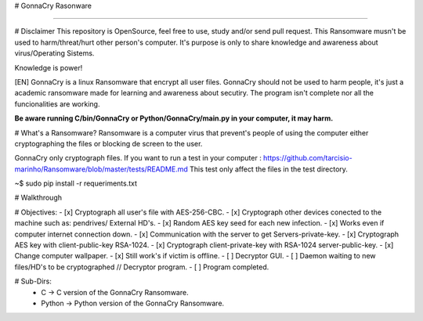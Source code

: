 # GonnaCry Rasonware 


.. image:: https://img.shields.io/travis/rust-lang/rust/master.svg
    :target: https://github.com/tarcisio-marinho/GonnaCry
.. image:: https://img.shields.io/cran/l/devtools.svg
    :target: https://github.com/tarcisio-marinho/GonnaCry/blob/master/LICENSE
.. image:: https://img.shields.io/badge/made%20with-%3C3-red.svg
    :target: https://github.com/tarcisio-marinho/GonnaCry
.. image:: https://img.shields.io/github/stars/tarcisio-marinho/GonnaCry.svg
    :target: https://github.com/tarcisio-marinho/GonnaCry/stargazers
    
-------------

# Disclaimer
This repository is OpenSource, feel free to use, study and/or send pull request.
This Ransomware musn't be used to harm/threat/hurt other person's computer.
It's purpose is only to share knowledge and awareness about virus/Operating Sistems.

Knowledge is power!

[EN] GonnaCry is a linux Ransomware that encrypt all user files.
GonnaCry should not be used to harm people, it's just a academic ransomware made for learning and awareness about secutiry.
The program isn't complete nor all the funcionalities are working.

**Be aware running C/bin/GonnaCry or Python/GonnaCry/main.py in your computer, it may harm.**

# What's a Ransomware?
Ransomware is a computer virus that prevent's people of using the computer either cryptographing the files or blocking de screen to the user.

GonnaCry only cryptograph files.
If you want to run a test in your computer : https://github.com/tarcisio-marinho/Ransomware/blob/master/tests/README.md
This test only affect the files in the test directory.

~$ sudo pip install -r requeriments.txt

# Walkthrough



# Objectives:
- [x] Cryptograph all user's file with AES-256-CBC.
- [x] Cryptograph other devices conected to the machine such as: pendrives/ External HD's.
- [x] Random AES key seed for each new infection.
- [x] Works even if computer internet connection down.
- [x] Communication with the server to get Servers-private-key.
- [x] Cryptograph AES key with client-public-key RSA-1024.
- [x] Cryptograph client-private-key with RSA-1024 server-public-key.
- [x] Change computer wallpaper.
- [x] Still work's if victim is offline.
- [ ] Decryptor GUI.
- [ ] Daemon waiting to new files/HD's to be cryptographed // Decryptor program.
- [ ] Program completed.

# Sub-Dirs:
    - C -> C version of the GonnaCry Ransomware.
    - Python -> Python version of the GonnaCry Ransomware.
